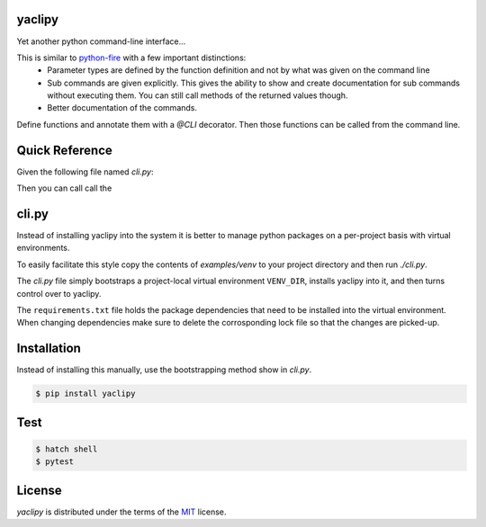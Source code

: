 yaclipy
=======

Yet another python command-line interface...

This is similar to `python-fire <https://github.com/google/python-fire>`_ with a few important distinctions:
 * Parameter types are defined by the function definition and not by what was given on the command line
 * Sub commands are given explicitly.  This gives the ability to show and create documentation for sub commands without executing them.  You can still call methods of the returned values though.
 * Better documentation of the commands.

Define functions and annotate them with a `@CLI` decorator.  Then those functions can be called from the command line.


.. _Get Started:

Quick Reference
===============

Given the following file named `cli.py`:

.. code-block:: python
    #!/usr/bin/env python
    import sys
    from yaclipy import boot, SubCmds

    def foo(id, /, arg__a=3, *, cats__c:int):
        ''' Foo stuff

        Parameters:
            <id> *required*
                The foo id to manipulate.  Positional only
            <int>, --arg <int>, -a <int>
                This can be specified by position or by name.
            --cats <int>, -c <int>
                The number of cats.  keyword-only parameter
        '''

    def bar(a:[float], names:[], *, flags__f=['empty']):
        ''' Bar-like things

        Parameters:
            [float]
                Data points
            [name]
                List of names
            --flags [flag], -f [flag]
                Compiler flags
        '''

    @SubCmds(foo, bar)
    def main(*, verbose__v=False, quiet__q=False):
        ''' The main entrypoint for calling foo and bar.

        Parameters:
            --verbose, -v
                More output
            --quiet, -q
                Less output
        '''

    if __name__ == '__main__':
        boot(main, sys.argv[1:])


Then you can call call the 


cli.py
======

Instead of installing yaclipy into the system it is better to manage python packages on a per-project basis with virtual environments.

To easily facilitate this style copy the contents of `examples/venv` to your project directory and then run `./cli.py`.

The `cli.py` file simply bootstraps a project-local virtual environment ``VENV_DIR``, installs yaclipy into it, and then turns control over to yaclipy.

The ``requirements.txt`` file holds the package dependencies that need to be installed into the virtual environment.  When changing dependencies make sure to delete the corrosponding lock file so that the changes are picked-up.



Installation
============

Instead of installing this manually, use the bootstrapping method show in `cli.py`.

.. code-block:: console
   
   $ pip install yaclipy


.. image:: https://img.shields.io/pypi/v/yaclipy.svg
   :target: https://pypi.org/project/yaclipy


.. image:: https://img.shields.io/pypi/pyversions/yaclipy.svg
   :target: https://pypi.org/project/yaclipy



Test
====

.. code-block:: console

   $ hatch shell
   $ pytest



License
=======

`yaclipy` is distributed under the terms of the `MIT <https://spdx.org/licenses/MIT.html>`_ license.
